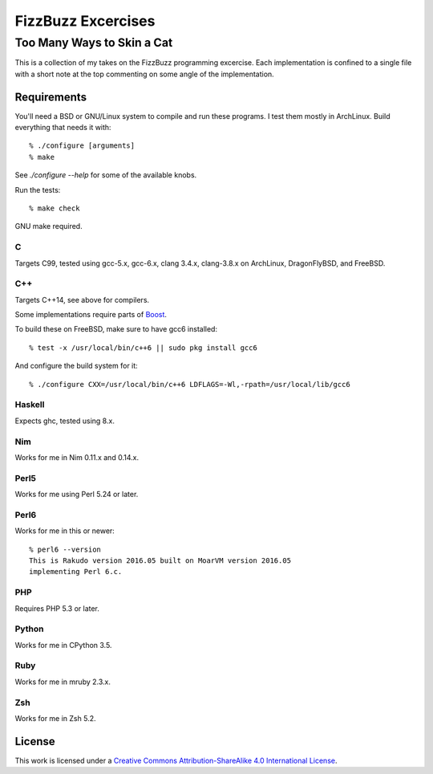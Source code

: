 .. vim: ft=rst sw=2 sts=2 et tw=72

#######################################################################
                          FizzBuzz Excercises
#######################################################################
=======================================================================
                      Too Many Ways to Skin a Cat
=======================================================================

This is a collection of my takes on the FizzBuzz programming excercise.
Each implementation is confined to a single file with a short note at
the top commenting on some angle of the implementation.

Requirements
============

You'll need a BSD or GNU/Linux system to compile and run these programs.
I test them mostly in ArchLinux.  Build everything that needs it with::

  % ./configure [arguments]
  % make

See `./configure --help` for some of the available knobs.

Run the tests::

  % make check

GNU make required.

C
*

Targets C99, tested using gcc-5.x, gcc-6.x, clang 3.4.x, clang-3.8.x
on ArchLinux, DragonFlyBSD, and FreeBSD.

C++
***

Targets C++14, see above for compilers.

Some implementations require parts of Boost_.

.. _Boost: https://www.boost.org/

To build these on FreeBSD, make sure to have gcc6 installed::

  % test -x /usr/local/bin/c++6 || sudo pkg install gcc6

And configure the build system for it::

  % ./configure CXX=/usr/local/bin/c++6 LDFLAGS=-Wl,-rpath=/usr/local/lib/gcc6

Haskell
*******

Expects ghc, tested using 8.x.

Nim
***

Works for me in Nim 0.11.x and 0.14.x.

Perl5
*****

Works for me using Perl 5.24 or later.

Perl6
*****

Works for me in this or newer::

  % perl6 --version
  This is Rakudo version 2016.05 built on MoarVM version 2016.05
  implementing Perl 6.c.

PHP
***

Requires PHP 5.3 or later.

Python
******

Works for me in CPython 3.5.

Ruby
****

Works for me in mruby 2.3.x.

Zsh
***

Works for me in Zsh 5.2.


License
=======

|licico|_

This work is licensed under a
`Creative Commons Attribution-ShareAlike 4.0 International License`__.

.. __:
  http://creativecommons.org/licenses/by-sa/4.0/

.. _licico: http://creativecommons.org/licenses/by-sa/4.0/

.. |licico| image:: https://i.creativecommons.org/l/by-sa/4.0/88x31.png
            :alt:   Creative Commons License
